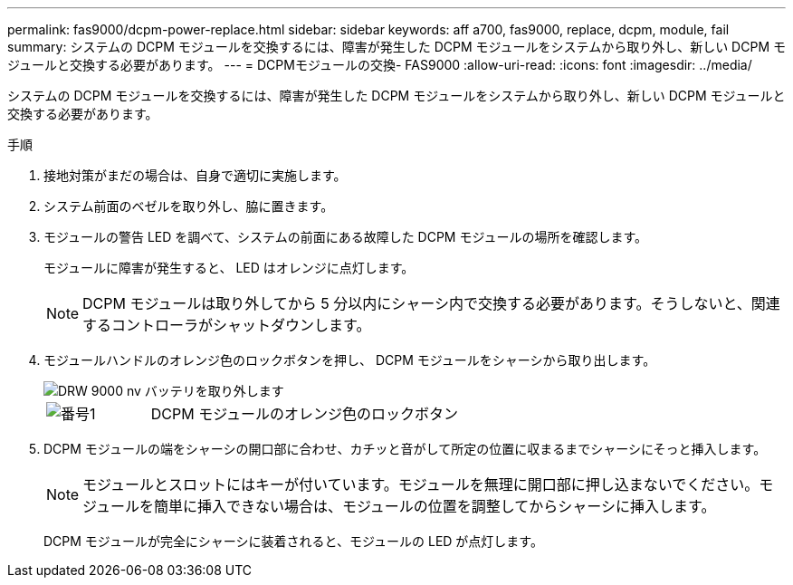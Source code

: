 ---
permalink: fas9000/dcpm-power-replace.html 
sidebar: sidebar 
keywords: aff a700, fas9000, replace, dcpm, module, fail 
summary: システムの DCPM モジュールを交換するには、障害が発生した DCPM モジュールをシステムから取り外し、新しい DCPM モジュールと交換する必要があります。 
---
= DCPMモジュールの交換- FAS9000
:allow-uri-read: 
:icons: font
:imagesdir: ../media/


[role="lead"]
システムの DCPM モジュールを交換するには、障害が発生した DCPM モジュールをシステムから取り外し、新しい DCPM モジュールと交換する必要があります。

.手順
. 接地対策がまだの場合は、自身で適切に実施します。
. システム前面のベゼルを取り外し、脇に置きます。
. モジュールの警告 LED を調べて、システムの前面にある故障した DCPM モジュールの場所を確認します。
+
モジュールに障害が発生すると、 LED はオレンジに点灯します。

+

NOTE: DCPM モジュールは取り外してから 5 分以内にシャーシ内で交換する必要があります。そうしないと、関連するコントローラがシャットダウンします。

. モジュールハンドルのオレンジ色のロックボタンを押し、 DCPM モジュールをシャーシから取り出します。
+
image::../media/drw_9000_remove_nv_battery.png[DRW 9000 nv バッテリを取り外します]

+
[cols="1,3"]
|===


 a| 
image:../media/legend_icon_01.png["番号1"]
 a| 
DCPM モジュールのオレンジ色のロックボタン

|===
. DCPM モジュールの端をシャーシの開口部に合わせ、カチッと音がして所定の位置に収まるまでシャーシにそっと挿入します。
+

NOTE: モジュールとスロットにはキーが付いています。モジュールを無理に開口部に押し込まないでください。モジュールを簡単に挿入できない場合は、モジュールの位置を調整してからシャーシに挿入します。

+
DCPM モジュールが完全にシャーシに装着されると、モジュールの LED が点灯します。


